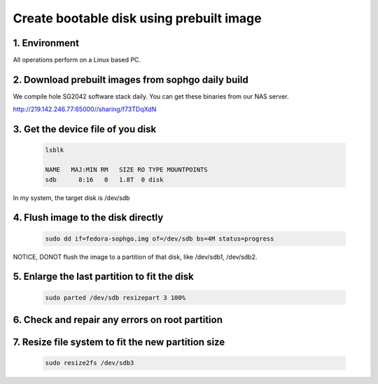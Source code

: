 =========================================
Create bootable disk using prebuilt image
=========================================

1. Environment
===============
All operations perform on a Linux based PC.

2. Download prebuilt images from sophgo daily build
===================================================

We compile hole SG2042 software stack daily. You can get these binaries from our
NAS server.

http://219.142.246.77:65000//sharing/f73TDqXdN

3. Get the device file of you disk
==================================

.. highlights::

    .. code:: sh

        lsblk

        NAME   MAJ:MIN RM   SIZE RO TYPE MOUNTPOINTS
        sdb      8:16   0   1.8T  0 disk

In my system, the target disk is /dev/sdb

4. Flush image to the disk directly
===================================

.. highlights::

    .. code:: sh

        sudo dd if=fedora-sophgo.img of=/dev/sdb bs=4M status=progress

NOTICE, DONOT flush the image to a partition of that disk, like /dev/sdb1, /dev/sdb2.

5. Enlarge the last partition to fit the disk
=============================================

.. highlights::

    .. code:: sh

        sudo parted /dev/sdb resizepart 3 100%

6. Check and repair any errors on root partition
================================================

.. highlights::

    .. code:: sh
        sudo e2fsck -f /dev/sdb3

7. Resize file system to fit the new partition size
===================================================

.. highlights::

    .. code:: sh

        sudo resize2fs /dev/sdb3

